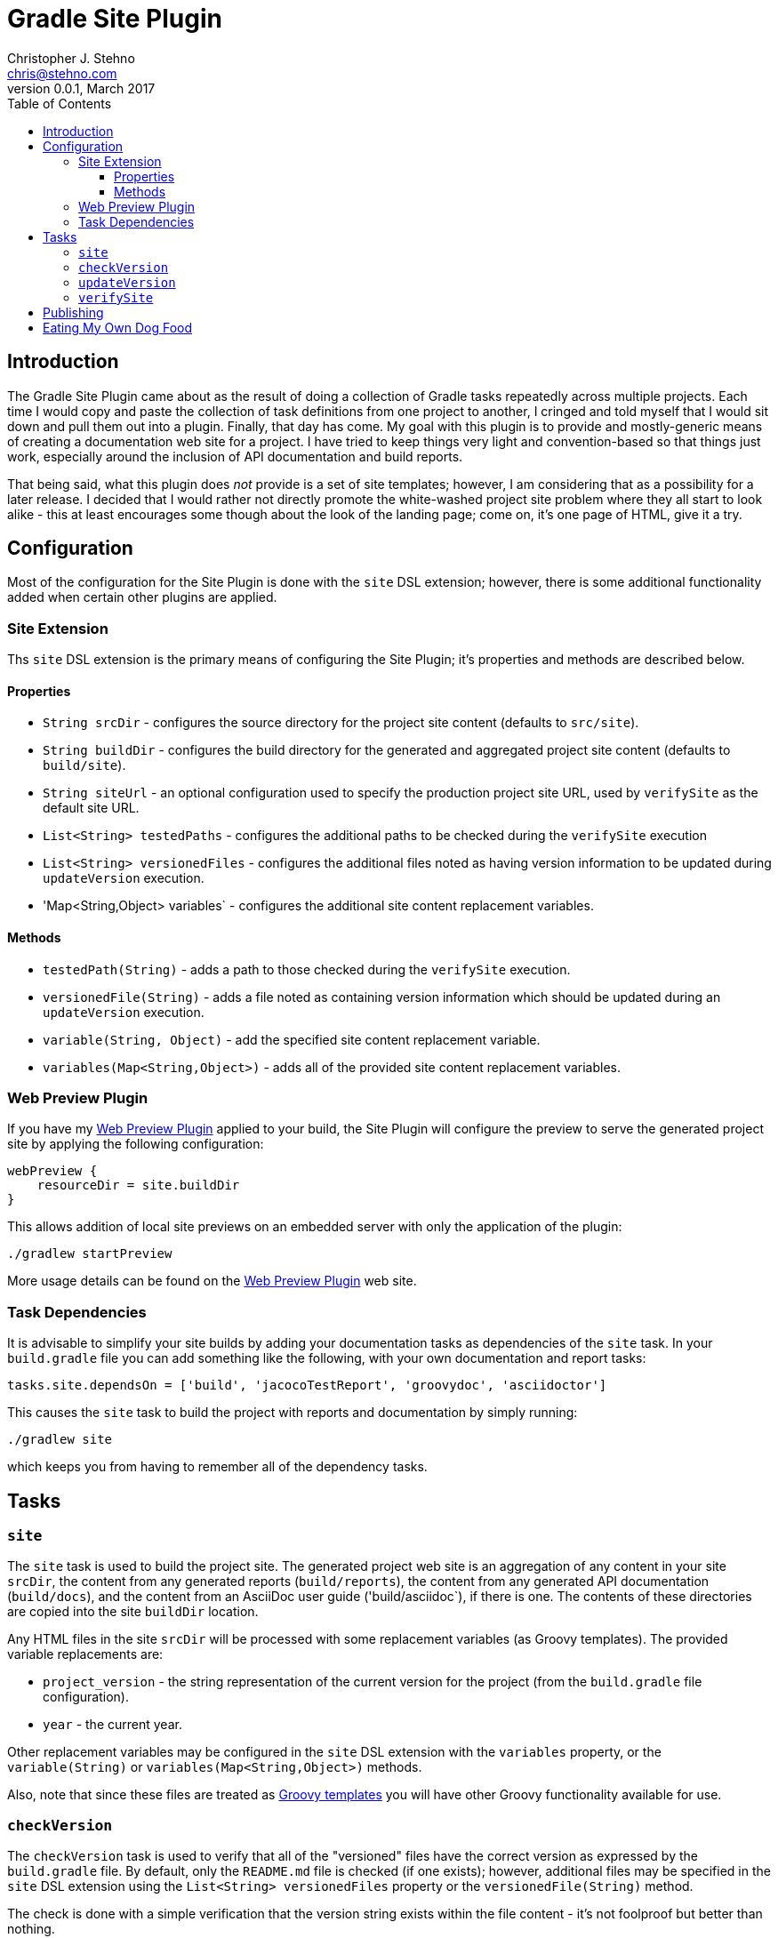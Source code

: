 = Gradle Site Plugin
Christopher J. Stehno <chris@stehno.com>
v0.0.1, March 2017
:toc: left
:toclevels: 4

== Introduction

The Gradle Site Plugin came about as the result of doing a collection of Gradle tasks repeatedly across multiple projects. Each time I would copy and
paste the collection of task definitions from one project to another, I cringed and told myself that I would sit down and pull them out into a plugin.
Finally, that day has come. My goal with this plugin is to provide and mostly-generic means of creating a documentation web site for a project. I have
tried to keep things very light and convention-based so that things just work, especially around the inclusion of API documentation and build reports.

That being said, what this plugin does _not_ provide is a set of site templates; however, I am considering that as a possibility for a later release.
I decided that I would rather not directly promote the white-washed project site problem where they all start to look alike - this at least encourages
some though about the look of the landing page; come on, it's one page of HTML, give it a try.

== Configuration

Most of the configuration for the Site Plugin is done with the `site` DSL extension; however, there is some additional functionality added when
certain other plugins are applied.

=== Site Extension

Ths `site` DSL extension is the primary means of configuring the Site Plugin; it's properties and methods are described below.

==== Properties

* `String srcDir` - configures the source directory for the project site content (defaults to `src/site`).
* `String buildDir` - configures the build directory for the generated and aggregated project site content (defaults to `build/site`).
* `String siteUrl` - an optional configuration used to specify the production project site URL, used by `verifySite` as the default site URL.
* `List<String> testedPaths` - configures the additional paths to be checked during the `verifySite` execution
* `List<String> versionedFiles` - configures the additional files noted as having version information to be updated during `updateVersion` execution.
* 'Map<String,Object> variables` - configures the additional site content replacement variables.

==== Methods

* `testedPath(String)` - adds a path to those checked during the `verifySite` execution.
* `versionedFile(String)` - adds a file noted as containing version information which should be updated during an `updateVersion` execution.
* `variable(String, Object)` - add the specified site content replacement variable.
* `variables(Map<String,Object>)` - adds all of the provided site content replacement variables.

=== Web Preview Plugin

If you have my http://stehno.com/gradle-webpreview-plugin/[Web Preview Plugin] applied to your build, the Site Plugin will configure the preview to
serve the generated project site by applying the following configuration:

[source,groovy]
----
webPreview {
    resourceDir = site.buildDir
}
----

This allows addition of local site previews on an embedded server with only the application of the plugin:

    ./gradlew startPreview

More usage details can be found on the http://stehno.com/gradle-webpreview-plugin/[Web Preview Plugin] web site.

=== Task Dependencies

It is advisable to simplify your site builds by adding your documentation tasks as dependencies of the `site` task. In your `build.gradle` file you
can add something like the following, with your own documentation and report tasks:

[source,groovy]
----
tasks.site.dependsOn = ['build', 'jacocoTestReport', 'groovydoc', 'asciidoctor']
----

This causes the `site` task to build the project with reports and documentation by simply running:

    ./gradlew site

which keeps you from having to remember all of the dependency tasks.

== Tasks

=== `site`

The `site` task is used to build the project site. The generated project web site is an aggregation of any content in your site `srcDir`, the content
from any generated reports (`build/reports`), the content from any generated API documentation (`build/docs`), and the content from an AsciiDoc user
guide ('build/asciidoc`), if there is one. The contents of these directories are copied into the site `buildDir` location.

Any HTML files in the site `srcDir` will be processed with some replacement variables (as Groovy templates). The provided variable replacements are:

* `project_version` - the string representation of the current version for the project (from the `build.gradle` file configuration).
* `year` - the current year.

Other replacement variables may be configured in the `site` DSL extension with the `variables` property, or the `variable(String)` or
`variables(Map<String,Object>)` methods.

Also, note that since these files are treated as
http://docs.groovy-lang.org/next/html/documentation/template-engines.html#_gstringtemplateengine[Groovy templates] you will have other Groovy
functionality available for use.

=== `checkVersion`

The `checkVersion` task is used to verify that all of the "versioned" files have the correct version as expressed by the `build.gradle` file. By
default, only the `README.md` file is checked (if one exists); however, additional files may be specified in the `site` DSL extension using the
`List<String> versionedFiles` property or the `versionedFile(String)` method.

The check is done with a simple verification that the version string exists within the file content - it's not foolproof but better than nothing.

=== `updateVersion`

The `updateVersion` task is used with a CLI input parameter `-Pfrom=VERSION` where `VERSION` is the old version of the project (before the `build.gradle`
version was updated). Running this task will do a string replacement of the old version string with the current version string in all of the
configured "versioned" files. By default, only the `README.md` file is versioned (if one exists); however, additional files may be specified in the
`site` DSL extension using the `List<String> versionedFiles` property or the `versionedFile(String)` method.

The check is done with a simple verification that the version string exists within the file content - it's not foolproof but better than nothing.

=== `verifySite`

The `verifySite` task is used to verify the published site contents. By default, the `siteUrl` configured in the `site` DSL extension is used as the
published site URL; however, this may be overridden on the command line using `-PsiteUrl=SITE_URL`.

By default, only the `index.html` page is verified. Other pages may be added using the `List<String> testedPaths` property or the `testedPath(String)`
method of the `site` DSL extension.

This task only checks for the existence of the specified pages, not their content.

== Publishing

The Site plugin provides no direct means of publishing the project site, nor does it require any specific publication environment; however, if you are
using GitHub to host your project repository, you can use the GitHub-Pages functionality to host the project web site.

Create an empty `gh-pages` branch in your repo, then in your development branch create a `publish.gradle` file in the root of your project with the
following content:

[source,groovy]
.publish.gradle
----
plugins {
    id "org.ajoberstar.github-pages" version "1.5.1"
}

githubPages {
    repoUri = GIT_CLONE_URI
    pages {
        from(file('build/site')) {
            into '.'
        }
    }
}
----

replacing `GIT_CLONE_URI` is the URL used to clone your repo.

Then, add the following to the bottom of your main `build.gradle` file:

[source,groovy]
----
task publishSite(type: GradleBuild, group: 'Publishing', description: 'Publishes the documentation web site.', dependsOn: ['site']) {
    buildFile = 'publish.gradle'
    tasks = ['publishGhPages']
}
----

These modification provide a simple means of publishing the rendered site content to the `gh-pages` branch of your project, which GitHub will pick
up by default and use as your project web site.

TIP: You can read more about this functionality by reading https://help.github.com/articles/configuring-a-publishing-source-for-github-pages/[Configuring a Publishing Source for GitHub Pages].

== Eating My Own Dog Food

Since this plugin was created to replace duplication in my own code, it is one that I use in most of my projects, including this one. It makes for an
interesting integration test when you release a project and then use it for its own site generation... keeps you honest.

Likewise, using the plugin for this project, means that this project is a good example of how it may be used as well as some ideas about the site
landing page content itself (`index.html` page).